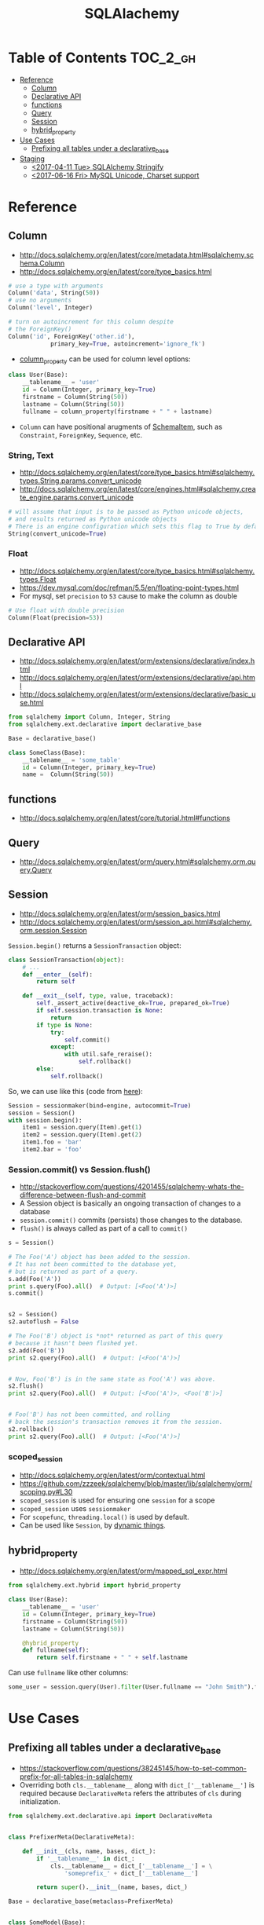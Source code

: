 #+TITLE: SQLAlachemy

* Table of Contents :TOC_2_gh:
 - [[#reference][Reference]]
   - [[#column][Column]]
   - [[#declarative-api][Declarative API]]
   - [[#functions][functions]]
   - [[#query][Query]]
   - [[#session][Session]]
   - [[#hybrid_property][hybrid_property]]
 - [[#use-cases][Use Cases]]
   - [[#prefixing-all-tables-under-a-declarative_base][Prefixing all tables under a declarative_base]]
 - [[#staging][Staging]]
   - [[#2017-04-11-tue-sqlalchemy-stringify][<2017-04-11 Tue> SQLAlchemy Stringify]]
   - [[#2017-06-16-fri-mysql-unicode-charset-support][<2017-06-16 Fri> MySQL Unicode, Charset support]]

* Reference
** Column
- http://docs.sqlalchemy.org/en/latest/core/metadata.html#sqlalchemy.schema.Column
- http://docs.sqlalchemy.org/en/latest/core/type_basics.html

#+BEGIN_SRC python
  # use a type with arguments
  Column('data', String(50))
  # use no arguments
  Column('level', Integer)

  # turn on autoincrement for this column despite
  # the ForeignKey()
  Column('id', ForeignKey('other.id'),
              primary_key=True, autoincrement='ignore_fk')
#+END_SRC

- [[http://docs.sqlalchemy.org/en/latest/orm/mapping_columns.html#sqlalchemy.orm.column_property][column_property]] can be used for column level options:
#+BEGIN_SRC python
  class User(Base):
      __tablename__ = 'user'
      id = Column(Integer, primary_key=True)
      firstname = Column(String(50))
      lastname = Column(String(50))
      fullname = column_property(firstname + " " + lastname)
#+END_SRC

- ~Column~ can have positional arugments of [[http://docs.sqlalchemy.org/en/latest/core/metadata.html#sqlalchemy.schema.SchemaItem][SchemaItem]], such as ~Constraint~, ~ForeignKey~, ~Sequence~, etc.

*** String, Text
- http://docs.sqlalchemy.org/en/latest/core/type_basics.html#sqlalchemy.types.String.params.convert_unicode
- http://docs.sqlalchemy.org/en/latest/core/engines.html#sqlalchemy.create_engine.params.convert_unicode 

#+BEGIN_SRC python
  # will assume that input is to be passed as Python unicode objects,
  # and results returned as Python unicode objects
  # There is an engine configuration which sets this flag to True by default.
  String(convert_unicode=True)
#+END_SRC

*** Float
- http://docs.sqlalchemy.org/en/latest/core/type_basics.html#sqlalchemy.types.Float
- https://dev.mysql.com/doc/refman/5.5/en/floating-point-types.html
- For mysql, set ~precision~ to ~53~ cause to make the column as double

#+BEGIN_SRC python
  # Use float with double precision
  Column(Float(precision=53))
#+END_SRC

** Declarative API
- http://docs.sqlalchemy.org/en/latest/orm/extensions/declarative/index.html
- http://docs.sqlalchemy.org/en/latest/orm/extensions/declarative/api.html
- http://docs.sqlalchemy.org/en/latest/orm/extensions/declarative/basic_use.html

#+BEGIN_SRC python
  from sqlalchemy import Column, Integer, String
  from sqlalchemy.ext.declarative import declarative_base

  Base = declarative_base()

  class SomeClass(Base):
      __tablename__ = 'some_table'
      id = Column(Integer, primary_key=True)
      name =  Column(String(50))
#+END_SRC

** functions
- http://docs.sqlalchemy.org/en/latest/core/tutorial.html#functions

** Query
- http://docs.sqlalchemy.org/en/latest/orm/query.html#sqlalchemy.orm.query.Query

** Session
- http://docs.sqlalchemy.org/en/latest/orm/session_basics.html
- http://docs.sqlalchemy.org/en/latest/orm/session_api.html#sqlalchemy.orm.session.Session

~Session.begin()~ returns a ~SessionTransaction~ object:
#+BEGIN_SRC python
  class SessionTransaction(object):
      # ...
      def __enter__(self):
          return self

      def __exit__(self, type, value, traceback):
          self._assert_active(deactive_ok=True, prepared_ok=True)
          if self.session.transaction is None:
              return
          if type is None:
              try:
                  self.commit()
              except:
                  with util.safe_reraise():
                      self.rollback()
          else:
              self.rollback()
#+END_SRC

So, we can use like this (code from [[http://docs.sqlalchemy.org/en/rel_0_9/orm/session_transaction.html#autocommit-mode][here]]):
#+BEGIN_SRC python
  Session = sessionmaker(bind=engine, autocommit=True)
  session = Session()
  with session.begin():
      item1 = session.query(Item).get(1)
      item2 = session.query(Item).get(2)
      item1.foo = 'bar'
      item2.bar = 'foo'
#+END_SRC

*** Session.commit() vs Session.flush()
- http://stackoverflow.com/questions/4201455/sqlalchemy-whats-the-difference-between-flush-and-commit
- A Session object is basically an ongoing transaction of changes to a database
- ~session.commit()~ commits (persists) those changes to the database.
- ~flush()~ is always called as part of a call to ~commit()~

#+BEGIN_SRC python
  s = Session()

  # The Foo('A') object has been added to the session.
  # It has not been committed to the database yet,
  # but is returned as part of a query.
  s.add(Foo('A'))
  print s.query(Foo).all()  # Output: [<Foo('A')>]
  s.commit()


  s2 = Session()
  s2.autoflush = False

  # The Foo('B') object is *not* returned as part of this query
  # because it hasn't been flushed yet.
  s2.add(Foo('B'))
  print s2.query(Foo).all()  # Output: [<Foo('A')>]


  # Now, Foo('B') is in the same state as Foo('A') was above.
  s2.flush()
  print s2.query(Foo).all()  # Output: [<Foo('A')>, <Foo('B')>]


  # Foo('B') has not been committed, and rolling
  # back the session's transaction removes it from the session.
  s2.rollback()
  print s2.query(Foo).all()  # Output: [<Foo('A')>]
#+END_SRC

*** scoped_session
- http://docs.sqlalchemy.org/en/latest/orm/contextual.html
- https://github.com/zzzeek/sqlalchemy/blob/master/lib/sqlalchemy/orm/scoping.py#L30
- ~scoped_session~ is used for ensuring one ~session~ for a scope
- ~scoped_session~ uses ~sessionmaker~
- For ~scopefunc~, ~threading.local()~ is used by default.
- Can be used like ~Session~, by [[https://github.com/zzzeek/sqlalchemy/blob/master/lib/sqlalchemy/orm/scoping.py#L151][dynamic things]].

** hybrid_property
- http://docs.sqlalchemy.org/en/latest/orm/mapped_sql_expr.html
#+BEGIN_SRC python
  from sqlalchemy.ext.hybrid import hybrid_property

  class User(Base):
      __tablename__ = 'user'
      id = Column(Integer, primary_key=True)
      firstname = Column(String(50))
      lastname = Column(String(50))

      @hybrid_property
      def fullname(self):
          return self.firstname + " " + self.lastname
#+END_SRC

Can use ~fullname~ like other columns:
#+BEGIN_SRC python
  some_user = session.query(User).filter(User.fullname == "John Smith").first()
#+END_SRC

* Use Cases
** Prefixing all tables under a declarative_base
- https://stackoverflow.com/questions/38245145/how-to-set-common-prefix-for-all-tables-in-sqlalchemy
- Overriding both ~cls.__tablename__~ along with ~dict_['__tablename__']~ is required
  because ~DeclarativeMeta~ refers the attributes of ~cls~ during initialization.

#+BEGIN_SRC python
  from sqlalchemy.ext.declarative.api import DeclarativeMeta


  class PrefixerMeta(DeclarativeMeta):

      def __init__(cls, name, bases, dict_):
          if '__tablename__' in dict_:
              cls.__tablename__ = dict_['__tablename__'] = \
                  'someprefix_' + dict_['__tablename__']

          return super().__init__(name, bases, dict_)

  Base = declarative_base(metaclass=PrefixerMeta)


  class SomeModel(Base):

      __tablename__ = 'sometable'
      ...
#+END_SRC

* Staging
** TODO <2017-04-11 Tue> SQLAlchemy Stringify
http://docs.sqlalchemy.org/en/latest/faq/sqlexpressions.html#faq-sql-expression-string
#+BEGIN_EXAMPLE
  (Pdb++) str(query.statement.compile(compile_kwargs={"literal_binds": True}))
  "SELECT product_attributes.product_id, product_attributes.kind, product_attributes.value \nFROM product_attributes \nWHERE product_attributes.value = 'stone'"
#+END_EXAMPLE
** TODO <2017-06-16 Fri> MySQL Unicode, Charset support
- http://docs.sqlalchemy.org/en/latest/dialects/mysql.html#unicode
